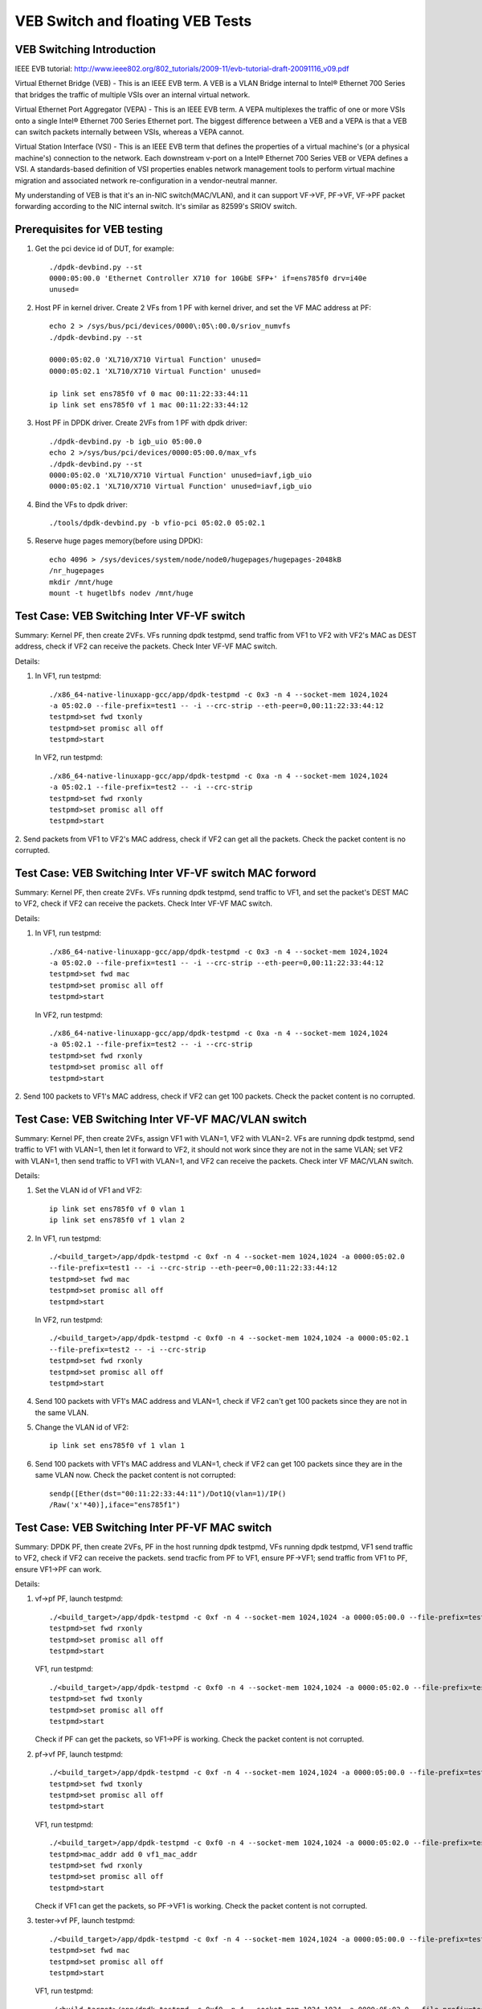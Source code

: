 .. Copyright (c) <2016-2017>, Intel Corporation
   All rights reserved.

   Redistribution and use in source and binary forms, with or without
   modification, are permitted provided that the following conditions
   are met:

   - Redistributions of source code must retain the above copyright
     notice, this list of conditions and the following disclaimer.

   - Redistributions in binary form must reproduce the above copyright
     notice, this list of conditions and the following disclaimer in
     the documentation and/or other materials provided with the
     distribution.

   - Neither the name of Intel Corporation nor the names of its
     contributors may be used to endorse or promote products derived
     from this software without specific prior written permission.

   THIS SOFTWARE IS PROVIDED BY THE COPYRIGHT HOLDERS AND CONTRIBUTORS
   "AS IS" AND ANY EXPRESS OR IMPLIED WARRANTIES, INCLUDING, BUT NOT
   LIMITED TO, THE IMPLIED WARRANTIES OF MERCHANTABILITY AND FITNESS
   FOR A PARTICULAR PURPOSE ARE DISCLAIMED. IN NO EVENT SHALL THE
   COPYRIGHT OWNER OR CONTRIBUTORS BE LIABLE FOR ANY DIRECT, INDIRECT,
   INCIDENTAL, SPECIAL, EXEMPLARY, OR CONSEQUENTIAL DAMAGES
   (INCLUDING, BUT NOT LIMITED TO, PROCUREMENT OF SUBSTITUTE GOODS OR
   SERVICES; LOSS OF USE, DATA, OR PROFITS; OR BUSINESS INTERRUPTION)
   HOWEVER CAUSED AND ON ANY THEORY OF LIABILITY, WHETHER IN CONTRACT,
   STRICT LIABILITY, OR TORT (INCLUDING NEGLIGENCE OR OTHERWISE)
   ARISING IN ANY WAY OUT OF THE USE OF THIS SOFTWARE, EVEN IF ADVISED
   OF THE POSSIBILITY OF SUCH DAMAGE.

=================================
VEB Switch and floating VEB Tests
=================================

VEB Switching Introduction
==========================

IEEE EVB tutorial:
http://www.ieee802.org/802_tutorials/2009-11/evb-tutorial-draft-20091116_v09.pdf

Virtual Ethernet Bridge (VEB) - This is an IEEE EVB term. A VEB is a VLAN
Bridge internal to Intel® Ethernet 700 Series that bridges the traffic of
multiple VSIs over an internal virtual network.

Virtual Ethernet Port Aggregator (VEPA) - This is an IEEE EVB term. A VEPA
multiplexes the traffic of one or more VSIs onto a single Intel® Ethernet
700 Series Ethernet port. The biggest difference between a VEB and a VEPA
is that a VEB can switch packets internally between VSIs, whereas a VEPA
cannot.

Virtual Station Interface (VSI) - This is an IEEE EVB term that defines
the properties of a virtual machine's (or a physical machine's) connection
to the network. Each downstream v-port on a Intel® Ethernet 700 Series VEB
or VEPA defines a VSI. A standards-based definition of VSI properties enables
network management tools to perform virtual machine migration and associated
network re-configuration in a vendor-neutral manner.

My understanding of VEB is that it's an in-NIC switch(MAC/VLAN), and it can
support VF->VF, PF->VF, VF->PF packet forwarding according to the NIC internal
switch. It's similar as 82599's SRIOV switch.

Prerequisites for VEB testing
=============================

1. Get the pci device id of DUT, for example::

      ./dpdk-devbind.py --st
      0000:05:00.0 'Ethernet Controller X710 for 10GbE SFP+' if=ens785f0 drv=i40e
      unused=

2.  Host PF in kernel driver. Create 2 VFs from 1 PF with kernel driver,
    and set the VF MAC address at PF::

      echo 2 > /sys/bus/pci/devices/0000\:05\:00.0/sriov_numvfs
      ./dpdk-devbind.py --st

      0000:05:02.0 'XL710/X710 Virtual Function' unused=
      0000:05:02.1 'XL710/X710 Virtual Function' unused=

      ip link set ens785f0 vf 0 mac 00:11:22:33:44:11
      ip link set ens785f0 vf 1 mac 00:11:22:33:44:12

3.  Host PF in DPDK driver. Create 2VFs from 1 PF with dpdk driver::

      ./dpdk-devbind.py -b igb_uio 05:00.0
      echo 2 >/sys/bus/pci/devices/0000:05:00.0/max_vfs
      ./dpdk-devbind.py --st
      0000:05:02.0 'XL710/X710 Virtual Function' unused=iavf,igb_uio
      0000:05:02.1 'XL710/X710 Virtual Function' unused=iavf,igb_uio

4. Bind the VFs to dpdk driver::

   ./tools/dpdk-devbind.py -b vfio-pci 05:02.0 05:02.1

5. Reserve huge pages memory(before using DPDK)::

    echo 4096 > /sys/devices/system/node/node0/hugepages/hugepages-2048kB
    /nr_hugepages
    mkdir /mnt/huge
    mount -t hugetlbfs nodev /mnt/huge

Test Case: VEB Switching Inter VF-VF switch
===========================================

Summary: Kernel PF, then create 2VFs. VFs running dpdk testpmd,
send traffic from VF1 to VF2 with VF2's MAC as DEST address,
check if VF2 can receive the packets. Check Inter VF-VF MAC switch.

Details:

1. In VF1, run testpmd::

    ./x86_64-native-linuxapp-gcc/app/dpdk-testpmd -c 0x3 -n 4 --socket-mem 1024,1024
    -a 05:02.0 --file-prefix=test1 -- -i --crc-strip --eth-peer=0,00:11:22:33:44:12
    testpmd>set fwd txonly
    testpmd>set promisc all off
    testpmd>start

   In VF2, run testpmd::

    ./x86_64-native-linuxapp-gcc/app/dpdk-testpmd -c 0xa -n 4 --socket-mem 1024,1024
    -a 05:02.1 --file-prefix=test2 -- -i --crc-strip
    testpmd>set fwd rxonly
    testpmd>set promisc all off
    testpmd>start

2. Send packets from VF1 to VF2's MAC address, check if VF2 can get all the packets.
Check the packet content is no corrupted.

Test Case: VEB Switching Inter VF-VF switch MAC forword
=======================================================

Summary: Kernel PF, then create 2VFs. VFs running dpdk testpmd, send traffic
to VF1, and set the packet's DEST MAC to VF2, check if VF2 can receive the
packets. Check Inter VF-VF MAC switch.

Details:

1. In VF1, run testpmd::

    ./x86_64-native-linuxapp-gcc/app/dpdk-testpmd -c 0x3 -n 4 --socket-mem 1024,1024
    -a 05:02.0 --file-prefix=test1 -- -i --crc-strip --eth-peer=0,00:11:22:33:44:12
    testpmd>set fwd mac
    testpmd>set promisc all off
    testpmd>start

   In VF2, run testpmd::

    ./x86_64-native-linuxapp-gcc/app/dpdk-testpmd -c 0xa -n 4 --socket-mem 1024,1024
    -a 05:02.1 --file-prefix=test2 -- -i --crc-strip
    testpmd>set fwd rxonly
    testpmd>set promisc all off
    testpmd>start

2. Send 100 packets to VF1's MAC address, check if VF2 can get 100 packets.
Check the packet content is no corrupted.

Test Case: VEB Switching Inter VF-VF MAC/VLAN switch
====================================================

Summary: Kernel PF, then create 2VFs, assign VF1 with VLAN=1, VF2 with
VLAN=2. VFs are running dpdk testpmd, send traffic to VF1 with VLAN=1,
then let it forward to VF2, it should not work since they are not in the
same VLAN; set VF2 with VLAN=1, then send traffic to VF1 with VLAN=1,
and VF2 can receive the packets. Check inter VF MAC/VLAN switch.

Details:

1. Set the VLAN id of VF1 and VF2::

    ip link set ens785f0 vf 0 vlan 1
    ip link set ens785f0 vf 1 vlan 2

2. In VF1, run testpmd::

    ./<build_target>/app/dpdk-testpmd -c 0xf -n 4 --socket-mem 1024,1024 -a 0000:05:02.0
    --file-prefix=test1 -- -i --crc-strip --eth-peer=0,00:11:22:33:44:12
    testpmd>set fwd mac
    testpmd>set promisc all off
    testpmd>start

   In VF2, run testpmd::

    ./<build_target>/app/dpdk-testpmd -c 0xf0 -n 4 --socket-mem 1024,1024 -a 0000:05:02.1
    --file-prefix=test2 -- -i --crc-strip
    testpmd>set fwd rxonly
    testpmd>set promisc all off
    testpmd>start

4. Send 100 packets with VF1's MAC address and VLAN=1, check if VF2 can't
   get 100 packets since they are not in the same VLAN.

5. Change the VLAN id of VF2::

    ip link set ens785f0 vf 1 vlan 1

6. Send 100 packets with VF1's MAC address and VLAN=1, check if VF2 can get
   100 packets since they are in the same VLAN now. Check the packet
   content is not corrupted::

    sendp([Ether(dst="00:11:22:33:44:11")/Dot1Q(vlan=1)/IP()
    /Raw('x'*40)],iface="ens785f1")


Test Case: VEB Switching Inter PF-VF MAC switch
===============================================

Summary: DPDK PF, then create 2VFs, PF in the host running dpdk testpmd, VFs
running dpdk testpmd, VF1 send traffic to VF2, check if VF2 can receive
the packets. send tracfic from PF to VF1, ensure PF->VF1; send traffic
from VF1 to PF, ensure VF1->PF can work.

Details:

1. vf->pf
   PF, launch testpmd::

    ./<build_target>/app/dpdk-testpmd -c 0xf -n 4 --socket-mem 1024,1024 -a 0000:05:00.0 --file-prefix=test1 -- -i
    testpmd>set fwd rxonly
    testpmd>set promisc all off
    testpmd>start

   VF1, run testpmd::

    ./<build_target>/app/dpdk-testpmd -c 0xf0 -n 4 --socket-mem 1024,1024 -a 0000:05:02.0 --file-prefix=test2 -- -i --eth-peer=0,pf_mac_addr
    testpmd>set fwd txonly
    testpmd>set promisc all off
    testpmd>start

   Check if PF can get the packets, so VF1->PF is working.
   Check the packet content is not corrupted.

2. pf->vf
   PF, launch testpmd::

    ./<build_target>/app/dpdk-testpmd -c 0xf -n 4 --socket-mem 1024,1024 -a 0000:05:00.0 --file-prefix=test1 -- -i --eth-peer=0,vf1_mac_addr
    testpmd>set fwd txonly
    testpmd>set promisc all off
    testpmd>start

   VF1, run testpmd::

    ./<build_target>/app/dpdk-testpmd -c 0xf0 -n 4 --socket-mem 1024,1024 -a 0000:05:02.0 --file-prefix=test2 -- -i
    testpmd>mac_addr add 0 vf1_mac_addr
    testpmd>set fwd rxonly
    testpmd>set promisc all off
    testpmd>start

   Check if VF1 can get the packets, so PF->VF1 is working.
   Check the packet content is not corrupted.

3. tester->vf
   PF, launch testpmd::

    ./<build_target>/app/dpdk-testpmd -c 0xf -n 4 --socket-mem 1024,1024 -a 0000:05:00.0 --file-prefix=test1 -- -i
    testpmd>set fwd mac
    testpmd>set promisc all off
    testpmd>start

   VF1, run testpmd::

    ./<build_target>/app/dpdk-testpmd -c 0xf0 -n 4 --socket-mem 1024,1024 -a 0000:05:02.0 --file-prefix=test2 -- -i
    testpmd>mac_addr add 0 vf1_mac_addr
    testpmd>set fwd rxonly
    testpmd>set promisc all off
    testpmd>start

   Send 100 packets with VF's MAC address from tester, check if VF1 can get
   100 packets, so tester->VF1 is working. Check the packet content is not
   corrupted.

4. vf1->vf2
   PF, launch testpmd::

    ./<build_target>/app/dpdk-testpmd -c 0xf -n 4 --socket-mem 1024,1024 -a 0000:05:00.0 --file-prefix=test1 -- -i
    testpmd>set promisc all off

   VF1, run testpmd::

    ./<build_target>/app/dpdk-testpmd -c 0xf0 -n 4 --socket-mem 1024,1024 -a 0000:05:02.0 --file-prefix=test2 -- -i --eth-peer=0,vf2_mac_addr
    testpmd>set fwd txonly
    testpmd>set promisc all off
    testpmd>start

   VF2, run testpmd::

    ./<build_target>/app/dpdk-testpmd -c 0xf00 -n 4 --socket-mem 1024,1024 -a 0000:05:02.1 --file-prefix=test3 -- -i
    testpmd>mac_addr add 0 vf2_mac_addr
    testpmd>set fwd rxonly
    testpmd>set promisc all off
    testpmd>start

   Check if VF2 can get the packets, so VF1->VF2 is working.
   Check the packet content is not corrupted.

Test Case: VEB Switching Inter-VM PF-VF/VF-VF MAC switch Performance
====================================================================

Performance testing, repeat Testcase1 (VF-VF) and Testcase4 (PF-VF) to check
the performance at different sizes(64B--1518B and jumbo frame--3000B)
with 100% rate sending traffic
